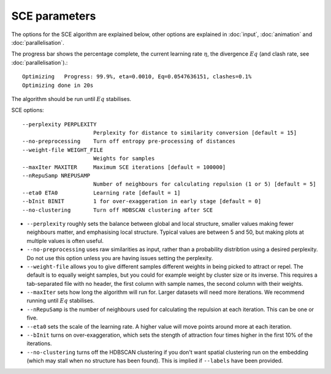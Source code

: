 SCE parameters
==============

The options for the SCE algorithm are explained below, other options are
explained in :doc:`input`, :doc:`animation` and :doc:`parallelisation`.

The progress bar shows the percentage complete, the current learning rate :math:`\eta`,
the divergence :math:`Eq` (and clash rate, see :doc:`parallelisation`).::

    Optimizing	 Progress: 99.9%, eta=0.0010, Eq=0.0547636151, clashes=0.1%
    Optimizing done in 20s

The algorithm should be run until :math:`Eq` stabilises.

SCE options::

  --perplexity PERPLEXITY
                        Perplexity for distance to similarity conversion [default = 15]
  --no-preprocessing    Turn off entropy pre-processing of distances
  --weight-file WEIGHT_FILE
                        Weights for samples
  --maxIter MAXITER     Maximum SCE iterations [default = 100000]
  --nRepuSamp NREPUSAMP
                        Number of neighbours for calculating repulsion (1 or 5) [default = 5]
  --eta0 ETA0           Learning rate [default = 1]
  --bInit BINIT         1 for over-exaggeration in early stage [default = 0]
  --no-clustering       Turn off HDBSCAN clustering after SCE

- ``--perplexity`` roughly sets the balance between global and local structure, smaller
  values making fewer neighbours matter, and emphasising local structure. Typical
  values are between 5 and 50, but making plots at multiple values is often useful.
- ``--no-preprocessing`` uses raw similarities as input, rather than a probability
  distribtion using a desired perplexity. Do not use this option unless you are having
  issues setting the perplexity.
- ``--weight-file`` allows you to give different samples different weights in
  being picked to attract or repel. The default is to equally weight samples, but
  you could for example weight by cluster size or its inverse. This requires a tab-separated
  file with no header, the first column with sample names, the second column with their weights.
- ``--maxIter`` sets how long the algorithm will run for. Larger datasets will need more
  iterations. We recommend running until :math:`Eq` stabilises.
- ``--nRepuSamp`` is the number of neighbours used for calculating the repulsion at
  each iteration. This can be one or five.
- ``--eta0`` sets the scale of the learning rate. A higher value will move points
  around more at each iteration.
- ``--bInit`` turns on over-exaggeration, which sets the stength of attraction four times
  higher in the first 10% of the iterations.
- ``--no-clustering`` turns off the HDBSCAN clustering if you don't want spatial clustering
  run on the embedding (which may stall when no structure has been found). This is
  implied if ``--labels`` have been provided.
